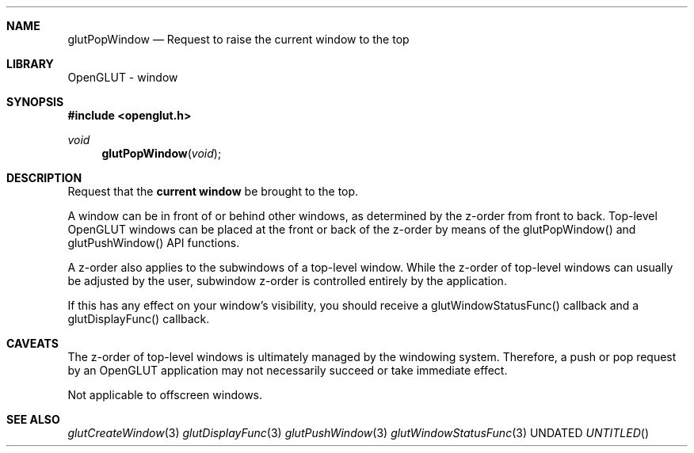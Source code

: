.\" Copyright 2004, the OpenGLUT contributors
.Dt GLUTPOPWINDOW 3 LOCAL
.Dd
.Sh NAME
.Nm glutPopWindow
.Nd Request to raise the current window to the top
.Sh LIBRARY
OpenGLUT - window
.Sh SYNOPSIS
.In openglut.h
.Ft  void
.Fn glutPopWindow "void"
.Sh DESCRIPTION
Request that the 
.Bf Li
 current window
.Ef
  be brought to the top.
.Pp
A window can be in front of or behind other windows, as determined
by the z-order from front to back.  Top-level OpenGLUT windows
can be placed at the front or back of the z-order by means of
the glutPopWindow() and glutPushWindow() API functions.
.Pp
A z-order also applies to the subwindows of a top-level window.
While the z-order of top-level windows can usually be
adjusted by the user, subwindow z-order is controlled entirely
by the application.
.Pp
If this has any effect on your window's visibility, you should
receive a glutWindowStatusFunc() callback and a
glutDisplayFunc() callback.
.Pp
.Sh CAVEATS
The z-order of top-level windows is ultimately managed by the windowing system.  Therefore, a push or pop request by an OpenGLUT application may not necessarily succeed or take immediate effect.
.Pp
Not applicable to offscreen windows.
.Pp
.Sh SEE ALSO
.Xr glutCreateWindow 3
.Xr glutDisplayFunc 3
.Xr glutPushWindow 3
.Xr glutWindowStatusFunc 3
.fl
.sp 3
